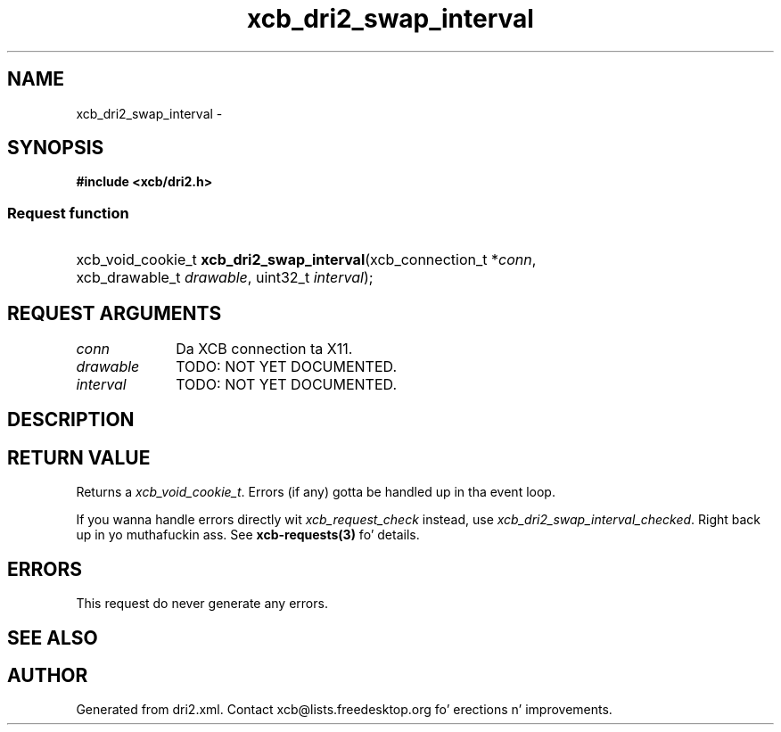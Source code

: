 .TH xcb_dri2_swap_interval 3  2013-08-04 "XCB" "XCB Requests"
.ad l
.SH NAME
xcb_dri2_swap_interval \- 
.SH SYNOPSIS
.hy 0
.B #include <xcb/dri2.h>
.SS Request function
.HP
xcb_void_cookie_t \fBxcb_dri2_swap_interval\fP(xcb_connection_t\ *\fIconn\fP, xcb_drawable_t\ \fIdrawable\fP, uint32_t\ \fIinterval\fP);
.br
.hy 1
.SH REQUEST ARGUMENTS
.IP \fIconn\fP 1i
Da XCB connection ta X11.
.IP \fIdrawable\fP 1i
TODO: NOT YET DOCUMENTED.
.IP \fIinterval\fP 1i
TODO: NOT YET DOCUMENTED.
.SH DESCRIPTION
.SH RETURN VALUE
Returns a \fIxcb_void_cookie_t\fP. Errors (if any) gotta be handled up in tha event loop.

If you wanna handle errors directly wit \fIxcb_request_check\fP instead, use \fIxcb_dri2_swap_interval_checked\fP. Right back up in yo muthafuckin ass. See \fBxcb-requests(3)\fP fo' details.
.SH ERRORS
This request do never generate any errors.
.SH SEE ALSO
.SH AUTHOR
Generated from dri2.xml. Contact xcb@lists.freedesktop.org fo' erections n' improvements.

